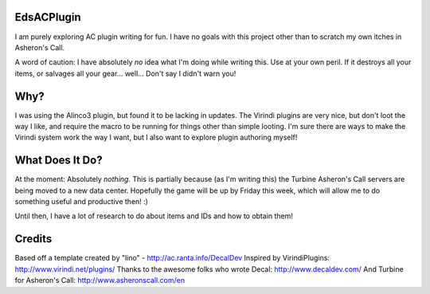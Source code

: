 EdsACPlugin
-----------

I am purely exploring AC plugin writing for fun.  I have no goals with this project other than to scratch my own itches in Asheron's Call.

A word of caution:  I have absolutely *no* idea what I'm doing while writing this.  Use at your own peril.  If it destroys all your items, or salvages all your gear... well... Don't say I didn't warn you!

Why?
----

I was using the Alinco3 plugin, but found it to be lacking in updates.  The Virindi plugins are very nice, but don't loot the way I like, and
require the macro to be running for things other than simple looting.  I'm sure there are ways to make the Virindi system work the way I want,
but I also want to explore plugin authoring myself!

What Does It Do?
----------------

At the moment:  Absolutely *nothing*.  This is partially because (as I'm writing this) the Turbine Asheron's Call servers are being moved to a new data center.  Hopefully the game will be up by Friday
this week, which will allow me to do something useful and productive then!  :)

Until then, I have a lot of research to do about items and IDs and how to obtain them!

Credits
-------

Based off a template created by "lino" - http://ac.ranta.info/DecalDev
Inspired by VirindiPlugins:  http://www.virindi.net/plugins/
Thanks to the awesome folks who wrote Decal:  http://www.decaldev.com/
And Turbine for Asheron's Call:  http://www.asheronscall.com/en

